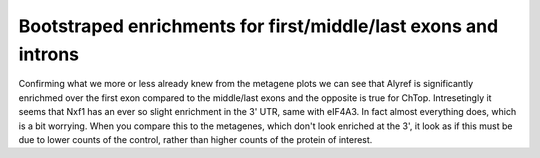 Bootstraped enrichments for first/middle/last exons and introns
=================================================================

.. report:: NormalisedProfiles.FirstLastExonBoot
   :render: r-ggplot
   :tracks: Alyref_FLAG,Chtop_FLAG,Nxf1_FLAG,eIF4A3_GFP,BTZ_GFP
   :groupby: all
   :plot-width: 8
   :plot-height: 1.5
   :statement: aes(x=grouping, y=log2(ratio), ymax=log2(q0.975), ymin=log2(q0.025), col=track) + geom_errorbar(width=0.5) + geom_point() + facet_wrap(~track, scale="free_y", nrow=1) + theme_bw(base_size=9) + scale_x_discrete(limits=c("first", "CDS", "intron", "last"), labels=c("Frist Exon", "Middle Exons", "Introns", "Last Exons"), name=NULL) + scale_y_continuous(limits=c(0,NA), name=expression(paste(Log[2], " enrichment"))) + scale_color_manual(values=c("Alyref_FLAG"="#D55E00", "Chtop_FLAG"="#009E73", "Nxf1_FLAG"="#CC79A7", "eIF4A3_GFP"="#E69F00", "PTB_GFP"="#999999", "BTZ_GFP"="#0072B2"), guide=FALSE) + theme(aspect.ratio=1, axis.text.x=element_text(angle=45,hjust=1), strip.text.x=element_text(margin=margin(1,1,2,1)), strip.background = element_blank(), panel.spacing=grid::unit(0,"lines"))

   Enrichment of proteins over matched control for first/middle/last exons and introns.

Confirming what we more or less already knew from the metagene plots we can see that Alyref is significantly enrichmed over the first exon compared to the middle/last exons and the opposite is true for ChTop. Intresetingly it seems that Nxf1 has an ever so slight enrichment in the 3' UTR, same with eIF4A3. In fact almost everything does, which is a bit worrying. When you compare this to the metagenes, which don't look enriched at the 3', it look as if this must be due to lower counts of the control, rather than higher counts of the protein of interest.

.. report:: NormalisedProfiles.FirstLastExonBoot
   :render: r-ggplot
   :tracks: eIF4A3_GFP,BTZ_GFP
   :groupby: all
   :plot-width: 3
   :plot-height: 1.5
   :statement: aes(x=grouping, y=log2(ratio), ymax=log2(q0.975), ymin=log2(q0.025), col=track) + geom_errorbar(width=0.5) + geom_point() + facet_wrap(~track, nrow=1) + theme_bw(base_size=9) + scale_x_discrete(limits=c("first", "CDS", "intron", "last"), labels=c("Frist Exon", "Middle Exons", "Introns", "Last Exons"), name=NULL) + scale_y_continuous(limits=c(0,NA), name=expression(paste(Log[2], " enrichment"))) + scale_color_manual(values=c("Alyref_FLAG"="#D55E00", "Chtop_FLAG"="#009E73", "Nxf1_FLAG"="#CC79A7", "eIF4A3_GFP"="#E69F00", "PTB_GFP"="#999999", "BTZ_GFP"="#0072B2"), guide=FALSE) + theme(aspect.ratio=1, axis.text.x=element_text(angle=45,hjust=1), strip.text.x=element_text(margin=margin(1,1,2,1)), strip.background = element_blank(), panel.spacing=grid::unit(0,"lines"))

   Enrichment of proteins over matched control for first/middle/last exons and introns.
